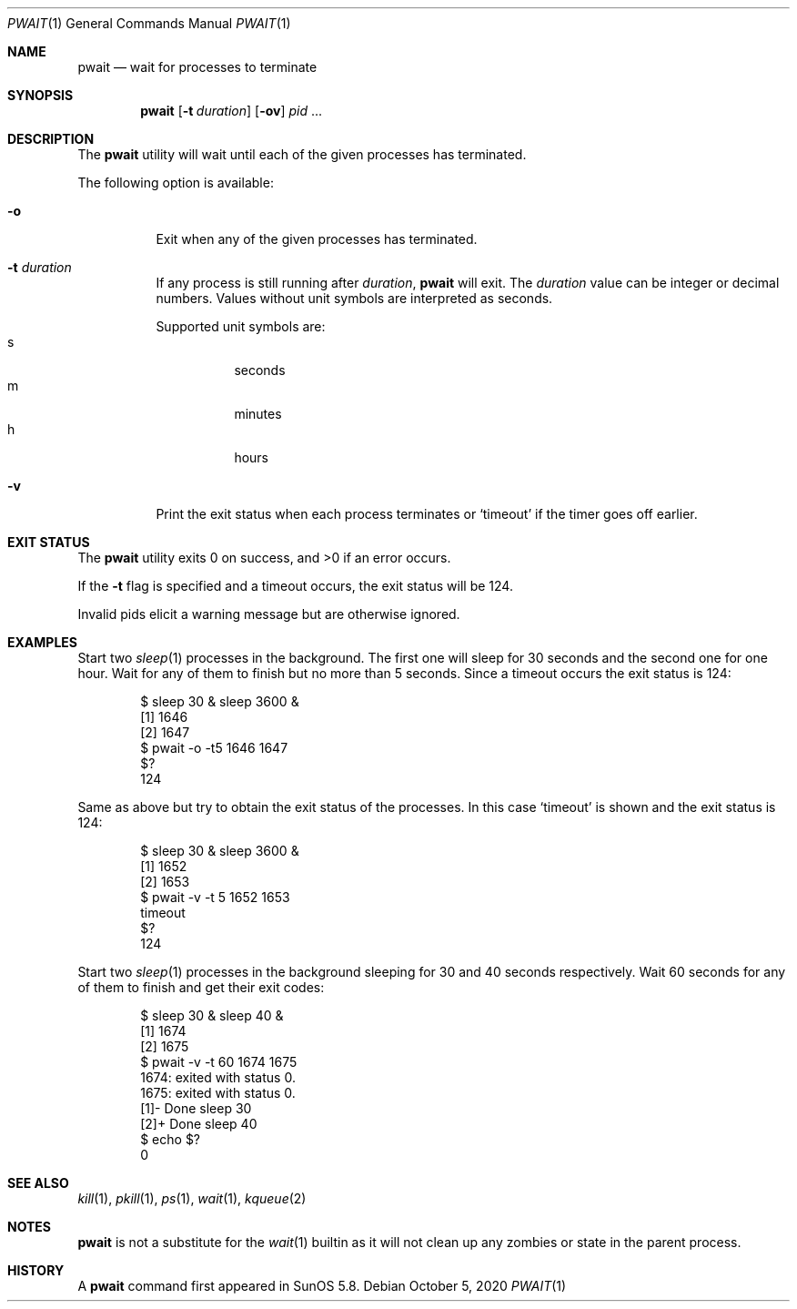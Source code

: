 .\"
.\" Copyright (c) 2004-2009, Jilles Tjoelker
.\" All rights reserved.
.\"
.\" Redistribution and use in source and binary forms, with
.\" or without modification, are permitted provided that the
.\" following conditions are met:
.\"
.\" 1. Redistributions of source code must retain the above
.\"    copyright notice, this list of conditions and the
.\"    following disclaimer.
.\" 2. Redistributions in binary form must reproduce the
.\"    above copyright notice, this list of conditions and
.\"    the following disclaimer in the documentation and/or
.\"    other materials provided with the distribution.
.\"
.\" THIS SOFTWARE IS PROVIDED BY THE COPYRIGHT HOLDERS AND
.\" CONTRIBUTORS "AS IS" AND ANY EXPRESS OR IMPLIED
.\" WARRANTIES, INCLUDING, BUT NOT LIMITED TO, THE IMPLIED
.\" WARRANTIES OF MERCHANTABILITY AND FITNESS FOR A
.\" PARTICULAR PURPOSE ARE DISCLAIMED. IN NO EVENT SHALL THE
.\" COPYRIGHT OWNER OR CONTRIBUTORS BE LIABLE FOR ANY
.\" DIRECT, INDIRECT, INCIDENTAL, SPECIAL, EXEMPLARY, OR
.\" CONSEQUENTIAL DAMAGES (INCLUDING, BUT NOT LIMITED TO,
.\" PROCUREMENT OF SUBSTITUTE GOODS OR SERVICES; LOSS OF
.\" USE, DATA, OR PROFITS; OR BUSINESS INTERRUPTION) HOWEVER
.\" CAUSED AND ON ANY THEORY OF LIABILITY, WHETHER IN
.\" CONTRACT, STRICT LIABILITY, OR TORT (INCLUDING
.\" NEGLIGENCE OR OTHERWISE) ARISING IN ANY WAY OUT OF THE
.\" USE OF THIS SOFTWARE, EVEN IF ADVISED OF THE POSSIBILITY
.\" OF SUCH DAMAGE.
.\"
.\" $FreeBSD$
.\"
.Dd October 5, 2020
.Dt PWAIT 1
.Os
.Sh NAME
.Nm pwait
.Nd wait for processes to terminate
.Sh SYNOPSIS
.Nm
.Op Fl t Ar duration
.Op Fl ov
.Ar pid
\&...
.Sh DESCRIPTION
The
.Nm
utility will wait until each of the given processes has terminated.
.Pp
The following option is available:
.Bl -tag -width indent
.It Fl o
Exit when any of the given processes has terminated.
.It Fl t Ar duration
If any process is still running after
.Ar duration ,
.Nm
will exit.
The
.Ar duration
value can be integer or decimal numbers.
Values without unit symbols are interpreted as seconds.
.Pp
Supported unit symbols are:
.Bl -tag -width indent -compact
.It s
seconds
.It m
minutes
.It h
hours
.El
.It Fl v
Print the exit status when each process terminates or
.Ql timeout
if the timer goes off earlier.
.El
.Sh EXIT STATUS
The
.Nm
utility exits 0 on success, and >0 if an error occurs.
.Pp
If the
.Fl t
flag is specified and a timeout occurs, the exit status will be 124.
.Pp
Invalid pids elicit a warning message but are otherwise ignored.
.Sh EXAMPLES
Start two
.Xr sleep 1
processes in the background.
The first one will sleep for 30 seconds and the second one for one hour.
Wait for any of them to finish but no more than 5 seconds.
Since a timeout occurs the exit status is 124:
.Bd -literal -offset indent
$ sleep 30 & sleep 3600 &
[1] 1646
[2] 1647
$ pwait -o -t5 1646 1647
$?
124
.Ed
.Pp
Same as above but try to obtain the exit status of the processes.
In this case
.Ql timeout
is shown and the exit status is 124:
.Bd -literal -offset indent
$ sleep 30 & sleep 3600 &
[1] 1652
[2] 1653
$ pwait -v -t 5 1652 1653
timeout
$?
124
.Ed
.Pp
Start two
.Xr sleep 1
processes in the background sleeping for 30 and 40 seconds respectively.
Wait 60 seconds for any of them to finish and get their exit codes:
.Bd -literal -offset indent
$ sleep 30 & sleep 40 &
[1] 1674
[2] 1675
$ pwait -v -t 60 1674 1675
1674: exited with status 0.
1675: exited with status 0.
[1]-  Done                    sleep 30
[2]+  Done                    sleep 40
$ echo $?
0
.Ed
.Sh SEE ALSO
.Xr kill 1 ,
.Xr pkill 1 ,
.Xr ps 1 ,
.Xr wait 1 ,
.Xr kqueue 2
.Sh NOTES
.Nm
is not a substitute for the
.Xr wait 1
builtin
as it will not clean up any zombies or state in the parent process.
.Sh HISTORY
A
.Nm
command first appeared in SunOS 5.8.
